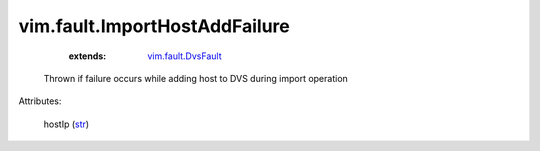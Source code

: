 .. _str: https://docs.python.org/2/library/stdtypes.html

.. _vim.fault.DvsFault: ../../vim/fault/DvsFault.rst


vim.fault.ImportHostAddFailure
==============================
    :extends:

        `vim.fault.DvsFault`_

  Thrown if failure occurs while adding host to DVS during import operation

Attributes:

    hostIp (`str`_)




